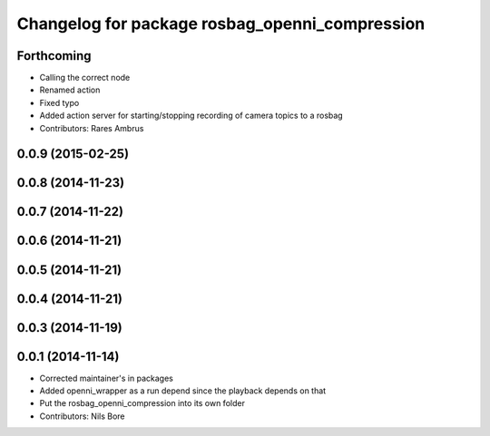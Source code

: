 ^^^^^^^^^^^^^^^^^^^^^^^^^^^^^^^^^^^^^^^^^^^^^^^
Changelog for package rosbag_openni_compression
^^^^^^^^^^^^^^^^^^^^^^^^^^^^^^^^^^^^^^^^^^^^^^^

Forthcoming
-----------
* Calling the correct node
* Renamed action
* Fixed typo
* Added action server for starting/stopping recording of camera topics to a rosbag
* Contributors: Rares Ambrus

0.0.9 (2015-02-25)
------------------

0.0.8 (2014-11-23)
------------------

0.0.7 (2014-11-22)
------------------

0.0.6 (2014-11-21)
------------------

0.0.5 (2014-11-21)
------------------

0.0.4 (2014-11-21)
------------------

0.0.3 (2014-11-19)
------------------

0.0.1 (2014-11-14)
------------------
* Corrected maintainer's in packages
* Added openni_wrapper as a run depend since the playback depends on that
* Put the rosbag_openni_compression into its own folder
* Contributors: Nils Bore
